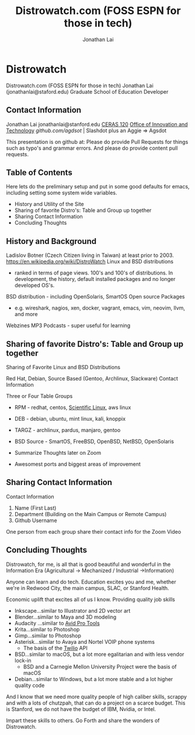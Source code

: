 #+TITLE: Distrowatch.com (FOSS ESPN for those in tech)
#+AUTHOR: Jonathan Lai

* Distrowatch

  Distrowatch.com (FOSS ESPN for those in tech)
  Jonathan Lai (jonathanlai@staford.edu)
  Graduate School of Education Developer

** Contact Information
   Jonathan Lai
   jonathanlai@stanford.edu
[[https://www.google.com/maps/place/Center+for+Education+Research+at+Stanford+(CERAS)/@37.4245262,-122.1690201,17z/data=!3m1!4b1!4m5!3m4!1s0x808fbad6c545d035:0x21b1c44ea2bbcbb5!8m2!3d37.424522!4d-122.1668314][   CERAS 120]]
[[https://gse-it.stanford.edu/about/team][   Office of Innovation and Technology]]
[[github.com/agsdot][   github.com/agdsot]] | Slashdot plus an Aggie => Agsdot

   This presentation is on github at:
   Please do provide Pull Requests for things such as typo's and grammar errors. And please do provide content pull requests.

** Table of Contents
   Here lets do the preliminary setup and put in some good defaults for emacs, including setting some system wide variables.
     - History and Utility of the Site
     - Sharing of favorite Distro's: Table and Group up together
     - Sharing Contact Information
     - Concluding Thoughts

** History and Background
   Ladislov Botner (Czech Citizen living in Taiwan) at least prior to 2003.
   https://en.wikipedia.org/wiki/DistroWatch
   Linux and BSD distributions
     - ranked in terms of page views. 100's and 100's of distributions. In development, the history, default installed packages and no longer developed OS's.
   BSD distribution - including OpenSolaris, SmartOS
   Open source Packages
     - e.g. wireshark, nagios, xen, docker, vagrant, emacs, vim, neovim, llvm, and more
   Webzines
   MP3 Podcasts - super useful for learning

** Sharing of favorite Distro's: Table and Group up together
   Sharing of Favorite Linux and BSD Distributions

   Red Hat, Debian, Source Based (Gentoo, Archlinux, Slackware)
   Contact Information

   Three or Four Table Groups
     - RPM - redhat, centos, [[https://www.scientificlinux.org/][Scientific Linux]], aws linux
     - DEB - debian, ubuntu, mint linux, kali, knoppix
     - TARGZ - archlinux, pardus, manjaro, gentoo
     - BSD Source - SmartOS, FreeBSD, OpenBSD, NetBSD, OpenSolaris

     - Summarize Thoughts later on Zoom
     - Awesomest ports and biggest areas of improvement

** Sharing Contact Information
   Contact Information

   1) Name (First Last)
   2) Department (Building on the Main Campus or Remote Campus)
   3) Github Username

   One person from each group share their contact info for the Zoom Video

** Concluding Thoughts

   Distrowatch, for me, is all that is good beautiful and wonderful in the Information Era (Agricultural -> Mechanized / Industrial ->Information)

   Anyone can learn and do tech. Education excites you and me, whether we're in Redwood City, the main campus, SLAC, or Stanford Health.

   Economic uplift that excites all of us I know. Providing quality job skills
     - Inkscape...similar to Illustrator and 2D vector art
     - Blender...similar to Maya and 3D modeling
     - Audacity ...similar to [[https://en.wikipedia.org/wiki/Pro_Tools][Avid Pro Tools]]
     - Krita...similar to Photoshop
     - Gimp...similar to Photoshop
     - Asterisk...similar to Avaya and Nortel VOIP phone systems
       - The basis of the [[http://twilio.com/][Twilio]] API
     - BSD...similar to macOS, but a lot more egalitarian and with less vendor lock-in
       - BSD and a Carnegie Mellon University Project were the basis of macOS
     - Debian...similar to Windows, but a lot more stable and a lot higher quality code

   And I know that we need more quality people of high caliber skills, scrappy and with a lots of chutzpah, that can do a project on a scarce budget. This is Stanford, we do not have the budget of IBM, Nvidia, or Intel.

   Impart these skills to others. Go Forth and share the wonders of Distrowatch.
